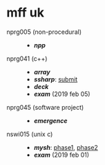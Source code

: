 * mff uk

- nprg005 (non-procedural) ::
  - *[[npp][npp]]*

- nprg041 (c++) ::
  - *[[array][array]]*
  - *[[ssharp][ssharp]]*: [[https://github.com/agarick/mff/tree/nprg041_ssharp_submit/ssharp][submit]]
  - *[[deck][deck]]*
  - *[[_exam_nprg041][exam]]* (2019 feb 05)

- nprg045 (software project) ::
  - *[[emergence][emergence]]*

- nswi015 (unix c) ::
  - *[[mysh][mysh]]*: [[https://github.com/agarick/mff/tree/nswi015_mysh_phase1/mysh][phase1]], [[https://github.com/agarick/mff/tree/nswi015_mysh_phase2/mysh][phase2]]
  - *[[_exam_nswi015][exam]]* (2019 feb 01)
